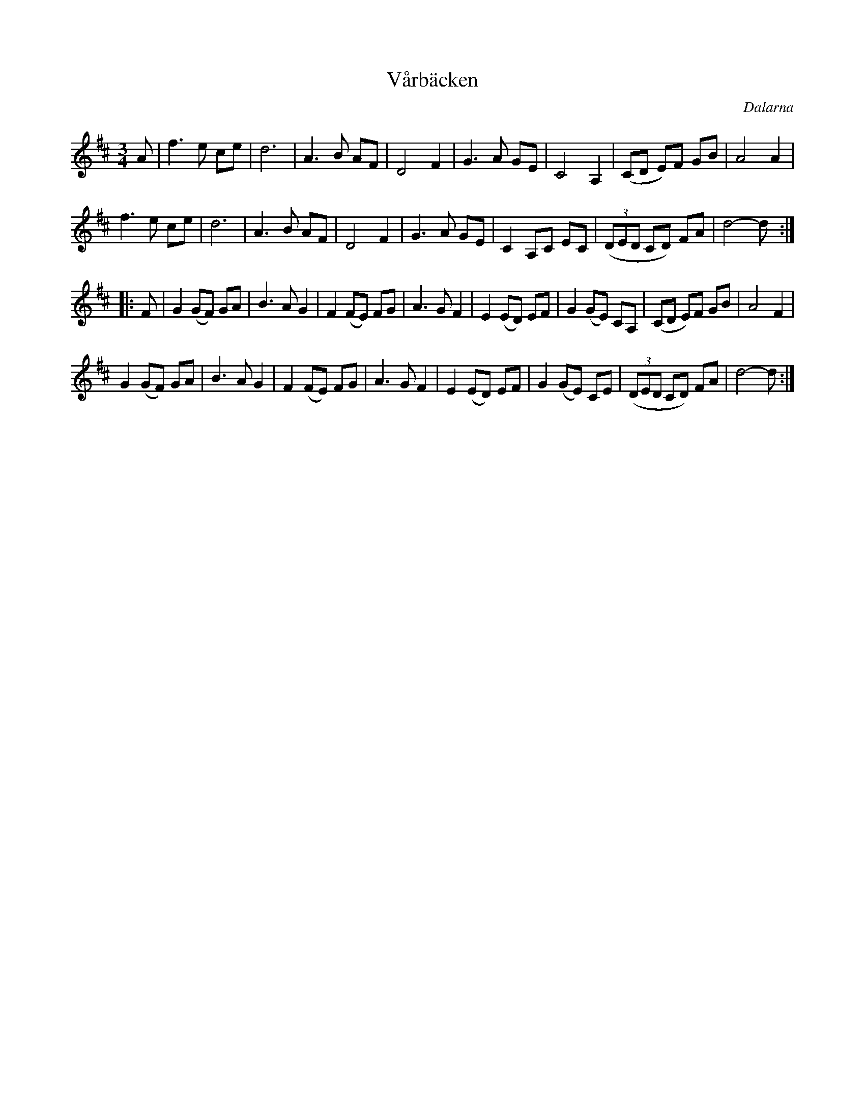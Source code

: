 %%abc-charset utf-8

X:1
T:Vårbäcken
R:vals
Z:Nedtecknad efter [[!Kalle Almlöf]] våren 2002 av Åsa Enefalk
Z:Till abc 2007-09-14 av Erik Ronström
O:Dalarna
M:3/4
L:1/8
K:D
A|f3 e ce|d6|A3 B AF|D4 F2|G3 A GE|C4 A,2|(CD E)F GB|A4 A2|
f3 e ce|d6|A3 B AF|D4 F2|G3 A GE|C2 A,C EC|((3DED CD) FA|d4- d:|
|:F|G2 (GF) GA|B3 A G2|F2 (FE) FG|A3 G F2|E2 (ED) EF|G2 (GE) CA,|(CD E)F GB|A4 F2|
G2 (GF) GA|B3 A G2|F2 (FE) FG|A3 G F2|E2 (ED) EF|G2 (GE) CE|((3DED CD) FA|d4- d:|

